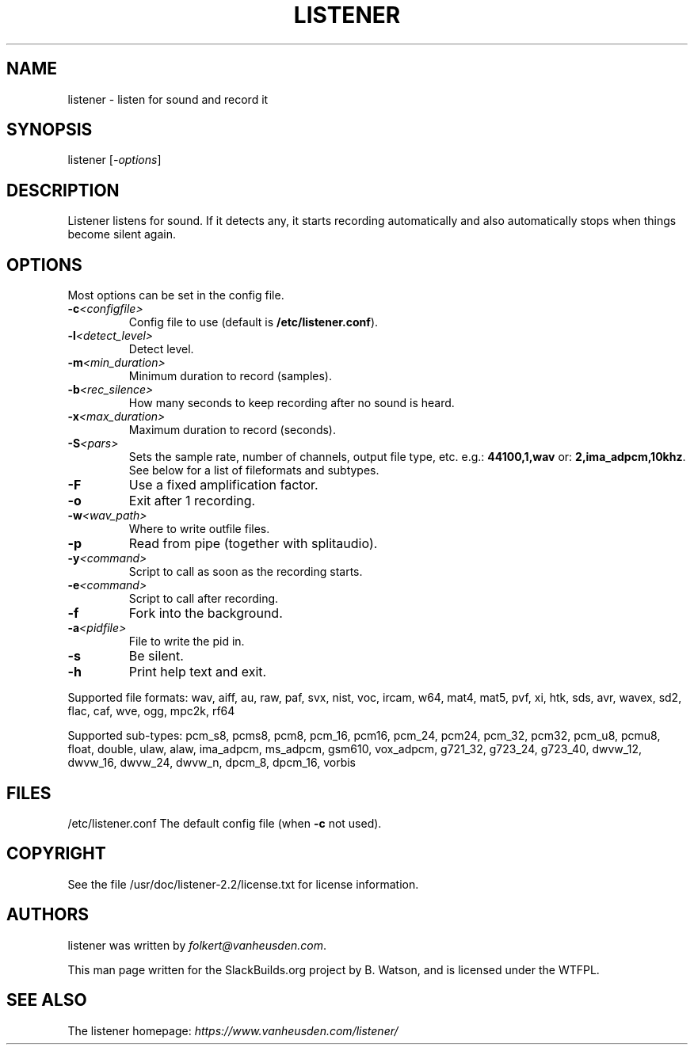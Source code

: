 .\" Man page generated from reStructuredText.
.
.TH LISTENER 1 "2017-08-13" "2.2" "SlackBuilds.org"
.SH NAME
listener \- listen for sound and record it
.
.nr rst2man-indent-level 0
.
.de1 rstReportMargin
\\$1 \\n[an-margin]
level \\n[rst2man-indent-level]
level margin: \\n[rst2man-indent\\n[rst2man-indent-level]]
-
\\n[rst2man-indent0]
\\n[rst2man-indent1]
\\n[rst2man-indent2]
..
.de1 INDENT
.\" .rstReportMargin pre:
. RS \\$1
. nr rst2man-indent\\n[rst2man-indent-level] \\n[an-margin]
. nr rst2man-indent-level +1
.\" .rstReportMargin post:
..
.de UNINDENT
. RE
.\" indent \\n[an-margin]
.\" old: \\n[rst2man-indent\\n[rst2man-indent-level]]
.nr rst2man-indent-level -1
.\" new: \\n[rst2man-indent\\n[rst2man-indent-level]]
.in \\n[rst2man-indent\\n[rst2man-indent-level]]u
..
.\" RST source for listener(1) man page. Convert with:
.
.\" rst2man.py listener.rst > listener.1
.
.\" rst2man.py comes from the SBo development/docutils package.
.
.SH SYNOPSIS
.sp
listener [\fI\-options\fP]
.SH DESCRIPTION
.sp
Listener listens for sound. If it detects any, it starts recording
automatically and also automatically stops when things become silent
again.
.SH OPTIONS
.sp
Most options can be set in the config file.
.INDENT 0.0
.TP
.BI \-c\fB <configfile>
Config file to use (default is \fB/etc/listener.conf\fP).
.TP
.BI \-l\fB <detect_level>
Detect level.
.TP
.BI \-m\fB <min_duration>
Minimum duration to record (samples).
.TP
.BI \-b\fB <rec_silence>
How many seconds to keep recording after no sound is heard.
.TP
.BI \-x\fB <max_duration>
Maximum duration to record (seconds).
.TP
.BI \-S\fB <pars>
Sets the sample rate, number of channels, output file type, etc.
e.g.: \fB44100,1,wav\fP
or: \fB2,ima_adpcm,10khz\fP\&.
See below for a list of fileformats and subtypes.
.TP
.B \-F
Use a fixed amplification factor.
.TP
.B \-o
Exit after 1 recording.
.TP
.BI \-w\fB <wav_path>
Where to write outfile files.
.TP
.B \-p
Read from pipe (together with splitaudio).
.TP
.BI \-y\fB <command>
Script to call as soon as the recording starts.
.TP
.BI \-e\fB <command>
Script to call after recording.
.TP
.B \-f
Fork into the background.
.TP
.BI \-a\fB <pidfile>
File to write the pid in.
.TP
.B \-s
Be silent.
.TP
.B \-h
Print help text and exit.
.UNINDENT
.sp
Supported file formats: wav, aiff, au, raw, paf, svx, nist, voc, ircam, w64, mat4, mat5, pvf, xi, htk, sds, avr, wavex, sd2, flac, caf, wve, ogg, mpc2k, rf64
.sp
Supported sub\-types: pcm_s8, pcms8, pcm8, pcm_16, pcm16, pcm_24, pcm24, pcm_32, pcm32, pcm_u8, pcmu8, float, double, ulaw, alaw, ima_adpcm, ms_adpcm, gsm610, vox_adpcm, g721_32, g723_24, g723_40, dwvw_12, dwvw_16, dwvw_24, dwvw_n, dpcm_8, dpcm_16, vorbis
.SH FILES
.sp
/etc/listener.conf   The default config file (when \fB\-c\fP not used).
.\" ENVIRONMENT
.
.\" ===========
.
.\" EXIT STATUS
.
.\" ===========
.
.\" BUGS
.
.\" ====
.
.\" EXAMPLES
.
.\" ========
.
.SH COPYRIGHT
.sp
See the file /usr/doc/listener\-2.2/license.txt for license information.
.SH AUTHORS
.sp
listener was written by \fI\%folkert@vanheusden.com\fP\&.
.sp
This man page written for the SlackBuilds.org project
by B. Watson, and is licensed under the WTFPL.
.SH SEE ALSO
.sp
The listener homepage: \fI\%https://www.vanheusden.com/listener/\fP
.\" Generated by docutils manpage writer.
.
